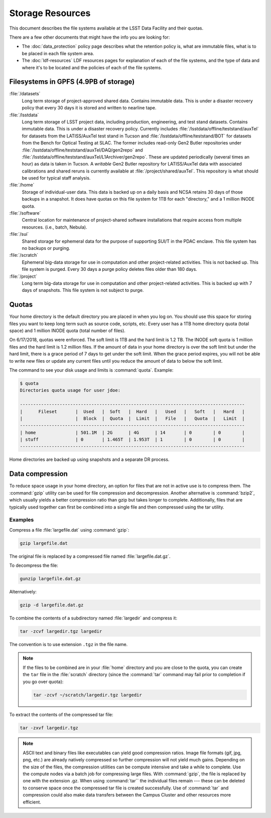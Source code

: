 #################
Storage Resources
#################

This document describes the file systems available at the LSST Data Facility and their quotas.

There are a few other documents that might have the info you are looking for:

- The :doc:`data_protection` policy page describes what the retention policy is, what are immutable files, what is to be placed in each file system area.
- The :doc:`ldf-resources` LDF resources pages for explanation of each of the file systems, and the type of data and where it's to be located and the policies of each of the file systems.

Filesystems in GPFS (4.9PB of storage)
======================================

:file:`/datasets`
    Long term storage of project-approved shared data. Contains immutable data. This is under a disaster recovery policy that every 30 days it is stored and written to nearline tape.

:file:`/lsstdata`
    Long term storage of LSST project data, including production, engineering, and test stand datasets. Contains immutable data. This is under a disaster recovery policy.
    Currently includes :file:`/lsstdata/offline/teststand/auxTel` for datasets from the LATISS/AuxTel test stand in Tucson and :file:`/lsstdata/offline/teststand/BOT` for datasets from the Bench for Optical Testing at SLAC. The former includes read-only Gen2 Butler repositories under :file:`/lsstdata/offline/teststand/auxTel/DAQ/gen2repo` and :file:`/lsstdata/offline/teststand/auxTel/L1Archiver/gen2repo`. These are updated periodically (several times an hour) as data is taken in Tucson.
    A *writable* Gen2 Butler repository for LATISS/AuxTel data with associated calibrations and shared reruns is currently available at :file:`/project/shared/auxTel`.  This repository is what should be used for typical staff analysis.

:file:`/home`
    Storage of individual-user data. This data is backed up on a daily basis and NCSA retains 30 days of those backups in a snapshot.  It does have quotas on this file system for 1TB for each "directory," and a 1 million INODE quota.

:file:`/software`
    Central location for maintenance of project-shared software installations that require access from multiple resources. (i.e., batch, Nebula).

:file:`/sui`
    Shared storage for ephemeral data for the purpose of supporting SUI/T in the PDAC enclave. This file system has no backups or purging.

:file:`/scratch`
    Ephemeral big-data storage for use in computation and other project-related activities. This is not backed up.  This file system is purged.   Every 30 days a purge policy deletes files older than 180 days.

:file:`/project`
    Long term big-data storage for use in computation and other project-related activities. This is backed up with 7 days of snapshots.  This file system is not subject to purge.

Quotas 
======

Your home directory is the default directory you are placed in when you log on. You should use this space for storing files you want to keep long term such as source code, scripts, etc. Every user has a 1TB home directory quota (total space) and 1 million INODE quota (total number of files).

On 6/17/2018, quotas were enforced. The soft limit is 1TB and the hard limit is 1.2 TB. The INODE soft quota is 1 million files and the hard limit is 1.2 million files.   If the amount of data in your home directory is over the soft limit  but under the hard limit, there is a grace period of 7 days to get under the soft limit. When the grace period expires, you will not be able to write new files or update any current files until you reduce the amount of data to below the soft limit.

The command to see your disk usage and limits is :command:`quota`. Example:

.. code-block:: text

   $ quota
   Directories quota usage for user jdoe:

   -------------------------------------------------------------------------------------
   |      Fileset       |  Used   |  Soft   |  Hard   |   Used   |   Soft   |   Hard   |
   |                    |  Block  |  Quota  |  Limit  |   File   |   Quota  |   Limit  |
   -------------------------------------------------------------------------------------
   | home               | 501.1M  | 2G      | 4G      | 14       | 0        | 0        |
   | stuff              | 0       | 1.465T  | 1.953T  | 1        | 0        | 0        |
   -------------------------------------------------------------------------------------

Home directories are backed up using snapshots and a separate DR process.

Data compression
================

To reduce space usage in your home directory, an option for files that are not in active use is to compress them. The :command:`gzip` utility can be used for file compression and decompression. Another alternative is :command:`bzip2`, which usually yields a better compression ratio than gzip but takes longer to complete. Additionally, files that are typically used together can first be combined into a single file and then compressed using the tar utility.

Examples
--------

Compress a file :file:`largefile.dat` using :command:`gzip`:

.. code-block:: bash

   gzip largefile.dat

The original file is replaced by a compressed file named :file:`largefile.dat.gz`.

To decompress the file:

.. code-block:: bash

   gunzip largefile.dat.gz

Alternatively:

.. code-block:: bash

   gzip -d largefile.dat.gz

To combine the contents of a subdirectory named :file:`largedir` and compress it:

.. code-block:: bash

   tar -zcvf largedir.tgz largedir

The convention is to use extension ``.tgz`` in the file name.

.. note::

   If the files to be combined are in your :file:`home` directory and you are close to the quota, you can create the ``tar`` file in the :file:`scratch` directory (since the :command:`tar` command may fail prior to completion if you go over quota):

   .. code-block:: bash

      tar -zcvf ~/scratch/largedir.tgz largedir

To extract the contents of the compressed tar file:

.. code-block:: bash

   tar -zxvf largedir.tgz

.. note::

   ASCII text and binary files like executables can yield good compression ratios. Image file formats (gif, jpg, png, etc.) are already natively compressed so further compression will not yield much gains.
   Depending on the size of the files, the compression utilities can be compute intensive and take a while to complete. Use the compute nodes via a batch job for compressing large files.
   With :command:`gzip`, the file is replaced by one with the extension .gz. When using :command:`tar`` the individual files remain --- these can be deleted to conserve space once the compressed tar file is created successfully.
   Use of :command:`tar` and compression could also make data transfers between the Campus Cluster and other resources more efficient.
